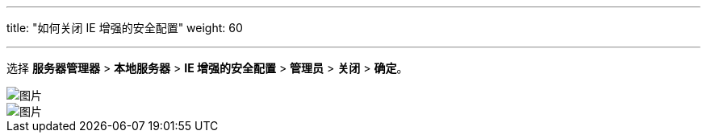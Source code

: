 ---
title: "如何关闭 IE 增强的安全配置"
weight: 60

---
选择 *服务器管理器* > *本地服务器* > *IE 增强的安全配置* > *管理员* > *关闭* > *确定*。

image::/images/cloud_service/compute/vm/faq_disable_ie_enhance_1.png[图片]

image::/images/cloud_service/compute/vm/faq_disable_ie_enhance_2.png[图片]
